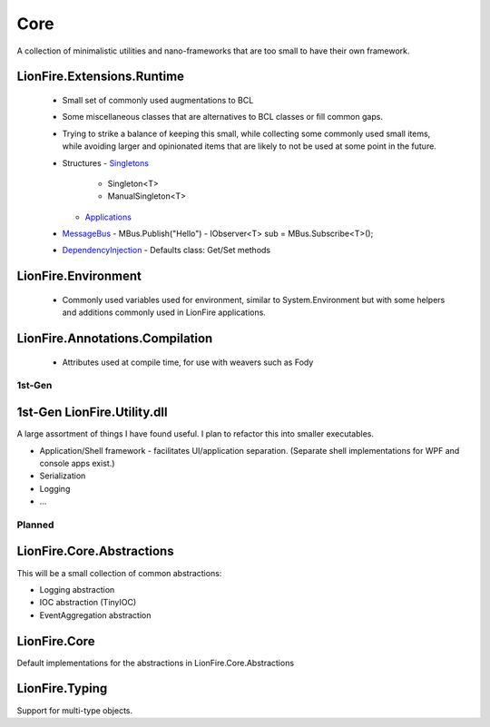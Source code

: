 ====
Core
====

A collection of minimalistic utilities and nano-frameworks that are too small to have their own framework.

LionFire.Extensions.Runtime
---------------------------
 
 * Small set of commonly used augmentations to BCL
 * Some miscellaneous classes that are alternatives to BCL classes or fill common gaps.
 * Trying to strike a balance of keeping this small, while collecting some commonly used small items, while avoiding larger and opinionated items that are likely to not be used at some point in the future.    

 * Structures
   - `Singletons <runtime/structures/singletons.html>`_
     - Singleton<T>
     - ManualSingleton<T>
   - `Applications <applications/applications.html>`_

 * `MessageBus <messagebus/index.rst>`_
   - MBus.Publish("Hello")
   - IObserver<T> sub = MBus.Subscribe<T>();

 * `DependencyInjection <dependencyinjection/index.rst>`_
   - Defaults class: Get/Set methods

LionFire.Environment
--------------------

  * Commonly used variables used for environment, similar to System.Environment but with some helpers and additions commonly used in LionFire applications.

LionFire.Annotations.Compilation
--------------------------------

  * Attributes used at compile time, for use with weavers such as Fody
    

1st-Gen
=======

1st-Gen LionFire.Utility.dll
----------------------------

A large assortment of things I have found useful.  I plan to refactor this into smaller executables.

* Application/Shell framework - facilitates UI/application separation.  (Separate shell implementations for WPF and console apps exist.)
* Serialization
* Logging
* ...

Planned
=======

LionFire.Core.Abstractions
--------------------------

This will be a small collection of common abstractions:

* Logging abstraction
* IOC abstraction (TinyIOC)
* EventAggregation abstraction

LionFire.Core
-------------

Default implementations for the abstractions in LionFire.Core.Abstractions

LionFire.Typing
---------------

Support for multi-type objects.
